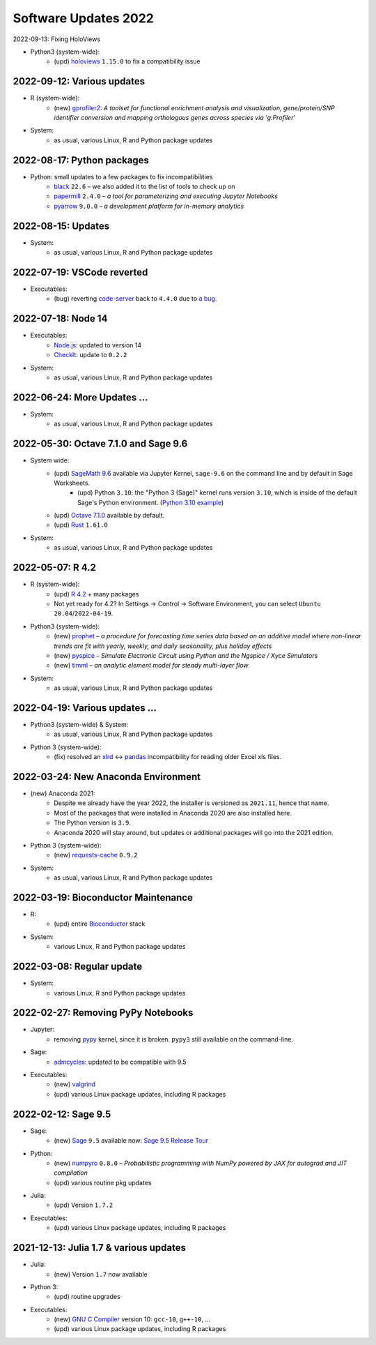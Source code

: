 .. _software-updates-2022:

Software Updates 2022
======================================


.. .. contents::
..      :local:
..      :depth: 1

.. highlight:: python

.. _update-2022-09-13:

2022-09-13: Fixing HoloViews

- Python3 (system-wide):
    - (upd) `holoviews`_ ``1.15.0`` to fix a compatibility issue

.. _update-2022-09-12:

2022-09-12: Various updates
-----------------------------------------------

- R (system-wide):
    - (new) `gprofiler2`_: *A toolset for functional enrichment analysis and visualization, gene/protein/SNP identifier conversion and mapping orthologous genes across species via 'g:Profiler'*

- System:
    - as usual, various Linux, R and Python package updates


.. _update-2022-08-17:

2022-08-17: Python packages
-----------------------------------------------

- Python: small updates to a few packages to fix incompatibilities
    - `black`_ ``22.6`` – we also added it to the list of tools to check up on
    - `papermill`_ ``2.4.0`` – *a tool for parameterizing and executing Jupyter Notebooks*
    - `pyarrow`_ ``9.0.0`` – *a development platform for in-memory analytics*

.. _update-2022-08-15:

2022-08-15: Updates
-----------------------------------------------

- System:
    - as usual, various Linux, R and Python package updates

.. _update-2022-07-19:

2022-07-19: VSCode reverted
-------------------------------------------------

- Executables:
    - (bug) reverting `code-server`_ back to ``4.4.0`` due to `a bug <https://github.com/coder/code-server/pull/5332>`_.

.. _update-2022-07-18:

2022-07-18: Node 14
-----------------------------------------------

- Executables:
    - `Node.js`_: updated to version 14
    - `CheckIt`_: update to ``0.2.2``

- System:
    - as usual, various Linux, R and Python package updates

.. _update-2022-06-24:

2022-06-24: More Updates …
-----------------------------------------------

- System:
    - as usual, various Linux, R and Python package updates

.. _update-2022-05-30:

2022-05-30: Octave 7.1.0 and Sage 9.6
----------------------------------------------

- System wide:
    - (upd) `SageMath 9.6`_ available via Jupyter Kernel, ``sage-9.6`` on the command line and by default in Sage Worksheets.
        - (upd) Python ``3.10``: the "Python 3 (Sage)" kernel runs version ``3.10``, which is inside of the default Sage's Python environment. (`Python 3.10 example <https://cocalc.com/share/public_paths/fd6b49f325554e64ed73716129f65237f6d0cb4e>`_)
    - (upd) `Octave 7.1.0`_ available by default.
    - (upd) `Rust`_ ``1.61.0``

- System:
    - as usual, various Linux, R and Python package updates

.. _update-2022-05-07:

2022-05-07: R 4.2
----------------------------------------------

- R (system-wide):
    - (upd) `R 4.2`_ + many packages
    - Not yet ready for 4.2? In Settings → Control → Software Environment, you can select ``Ubuntu 20.04``/``2022-04-19``.

- Python3 (system-wide):
    - (new) `prophet`_ – *a procedure for forecasting time series data based on an additive model where non-linear trends are fit with yearly, weekly, and daily seasonality, plus holiday effects*
    - (new) `pyspice`_ – *Simulate Electronic Circuit using Python and the Ngspice / Xyce Simulators*
    - (new) `timml`_ – *an analytic element model for steady multi-layer flow*

- System:
    - as usual, various Linux, R and Python package updates


.. _update-2022-04-19:

2022-04-19: Various updates …
----------------------------------------------

- Python3 (system-wide) & System:
    - as usual, various Linux, R and Python package updates

- Python 3 (system-wide):
    - (fix) resolved an `xlrd`_ <-> `pandas`_ incompatibility for reading older Excel xls files.


.. _update-2022-03-24:

2022-03-24: New Anaconda Environment
----------------------------------------------

- (new) Anaconda 2021:
    - Despite we already have the year 2022, the installer is versioned as ``2021.11``, hence that name.
    - Most of the packages that were installed in Anaconda 2020 are also installed here.
    - The Python version is ``3.9``.
    - Anaconda 2020 will stay around, but updates or additional packages will go into the 2021 edition.

- Python 3 (system-wide):
    - (new) `requests-cache`_ ``0.9.2``

- System:
    - as usual, various Linux, R and Python package updates


.. _update-2022-03-19:

2022-03-19: Bioconductor Maintenance
----------------------------------------------

- R:
    - (upd) entire `Bioconductor`_ stack

- System:
    - various Linux, R and Python package updates


.. _update-2022-03-08:

2022-03-08: Regular update
-----------------------------------------------

- System:
    - various Linux, R and Python package updates

.. _update-2022-02-27:

2022-02-27: Removing PyPy Notebooks
------------------------------------------------

- Jupyter:
    - removing `pypy`_ kernel, since it is broken. ``pypy3`` still available on the command-line.

- Sage:
    - `admcycles`_: updated to be compatible with 9.5

- Executables:
    - (new) `valgrind`_
    - (upd) various Linux package updates, including R packages


.. _update-2022-02-12:

2022-02-12: Sage 9.5
------------------------------------------------

- Sage:
    - (new) `Sage`_ ``9.5`` available now: `Sage 9.5 Release Tour <https://wiki.sagemath.org/ReleaseTours/sage-9.5>`_

- Python:
    - (new) `numpyro`_ ``0.8.0`` – *Probabilistic programming with NumPy powered by JAX for autograd and JIT compilation*
    - (upd) various routine pkg updates

- Julia:
    - (upd) Version ``1.7.2``

- Executables:
    - (upd) various Linux package updates, including R packages


.. _update-2022-01-24:

2021-12-13: Julia 1.7 & various updates
-------------------------------------------------

- Julia:
    - (new) Version ``1.7`` now available

- Python 3:
    - (upd) routine upgrades

- Executables:
    - (new) `GNU C Compiler`_ version 10: ``gcc-10``, ``g++-10``, ...
    - (upd) various Linux package updates, including R packages



.. _GNU C Compiler: https://gcc.gnu.org/
.. _Sage: https://www.sagemath.org/
.. _numpyro: https://num.pyro.ai/
.. _admcycles: https://www.math.uni-bonn.de/people/schmitt/admcycles
.. _pypy: https://www.pypy.org/
.. _valgrind: https://valgrind.org/
.. _bioconductor: https://bioconductor.org/
.. _requests-cache: https://requests-cache.readthedocs.io/en/stable/
.. _xlrd: https://xlrd.readthedocs.io/en/latest/
.. _pandas: https://pandas.pydata.org/
.. _R 4.2: https://www.r-bloggers.com/2022/04/new-features-in-r-4-2-0/
.. _prophet: https://facebook.github.io/prophet/
.. _pyspice: https://pyspice.fabrice-salvaire.fr/pages/documentation.html
.. _timml: https://github.com/mbakker7/timml
.. _octave 7.1.0: https://www.gnu.org/software/octave/NEWS-7.html
.. _SageMath 9.6: https://trac.sagemath.org/wiki/ReleaseTours/sage-9.6
.. _rust: https://www.rust-lang.org/
.. _node.js: https://nodejs.org/
.. _checkit: https://checkit.clontz.org/
.. _code-server: https://github.com/coder/code-server
.. _black: https://black.readthedocs.io/en/stable/
.. _papermill: https://papermill.readthedocs.io/en/latest/
.. _pyarrow: https://arrow.apache.org/docs/python/index.html
.. _gprofiler2: https://cran.r-project.org/package=gprofiler2
.. _holoviews: https://holoviews.org/
